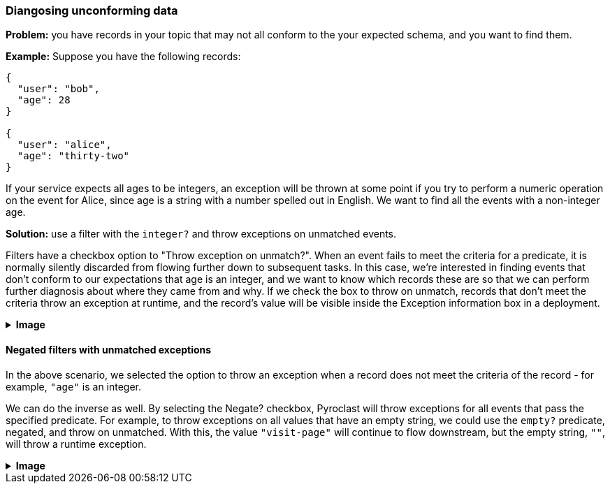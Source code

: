 === Diangosing unconforming data

**Problem:** you have records in your topic that may not all conform to the your expected
schema, and you want to find them.

**Example:** Suppose you have the following records:

```json
{
  "user": "bob",
  "age": 28
}

{
  "user": "alice",
  "age": "thirty-two"
}
```

If your service expects all ages to be integers, an exception will be thrown at some
point if you try to perform a numeric operation on the event for Alice, since age
is a string with a number spelled out in English. We want to find all the events with
a non-integer age.

**Solution:** use a filter with the `integer?` and throw exceptions on unmatched events.

Filters have a checkbox option to "Throw exception on unmatch?". When an event fails
to meet the criteria for a predicate, it is normally silently discarded from flowing
further down to subsequent tasks. In this case, we're interested in finding events that
don't conform to our expectations that age is an integer, and we want to know which
records these are so that we can perform further diagnosis about where they came from
and why. If we check the box to throw on unmatch, records that don't meet the criteria
throw an exception at runtime, and the record's value will be visible inside the Exception
information box in a deployment.

++++
<details>
  <summary><strong>Image</strong></summary>
  <br/>
++++
image::parsing-value-types/img-1.png[height=60%; width=60%;]
++++
</details>
++++

==== Negated filters with unmatched exceptions

In the above scenario, we selected the option to throw an exception when a record does
not meet the criteria of the record - for example, `"age"` is an integer.

We can do the inverse as well. By selecting the Negate? checkbox, Pyroclast will throw
exceptions for all events that pass the specified predicate. For example, to throw
exceptions on all values that have an empty string, we could use the `empty?` predicate,
negated, and throw on unmatched. With this, the value `"visit-page"` will continue to flow
downstream, but the empty string, `""`, will throw a runtime exception.

++++
<details>
  <summary><strong>Image</strong></summary>
  <br/>
++++
image::parsing-value-types/img-2.png[height=60%; width=60%;]
++++
</details>
++++


